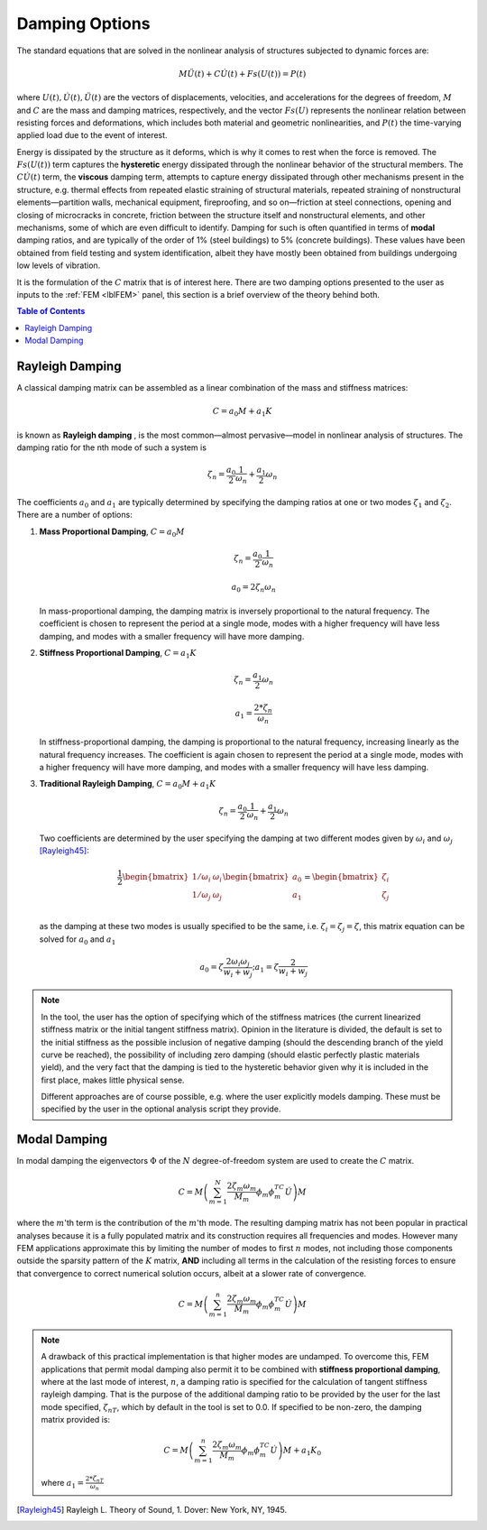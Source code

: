 .. _lblDamping:

===============
Damping Options
===============

The standard equations that are solved in the nonlinear analysis of structures subjected to dynamic forces are:

.. math::
   M \ddot{U}(t) + C \dot{U}(t)  + Fs(U(t)) = P(t)

where :math:`U(t), \dot{U}(t), \ddot{U}(t)` are the vectors of displacements, velocities, and accelerations for the degrees of freedom, :math:`M` and :math:`C` are the mass and damping matrices, respectively, and the vector :math:`Fs(U)` represents the nonlinear relation between resisting forces and deformations, which includes both material and geometric nonlinearities, and :math:`P(t)` the time-varying applied load due to the event of interest. 

Energy is dissipated by the structure as it deforms, which is why it comes to rest when the force is removed. The :math:`Fs(U(t))` term captures the **hysteretic** energy dissipated through the nonlinear behavior of the structural members. The :math:`C \dot{U}(t)` term, the **viscous** damping term, attempts to capture energy dissipated through other mechanisms present in the structure, e.g. thermal effects from repeated elastic straining of structural materials, repeated straining of nonstructural elements—partition walls, mechanical equipment, fireproofing, and so on—friction at steel connections, opening and closing of microcracks in concrete, friction between the structure itself and nonstructural elements, and other mechanisms, some of which are even difficult to identify. Damping for such is often quantified in terms of **modal** damping ratios, and are typically of the order of 1% (steel buildings) to 5% (concrete buildings). These values have been obtained from field testing and system identification, albeit they have mostly been obtained from buildings undergoing low levels of vibration.

It is the formulation of the :math:`C` matrix that is of interest here. There are two damping options presented to the user as inputs to the :ref:`FEM <lblFEM>` panel, this section is a brief overview of the theory behind both.

.. contents:: Table of Contents
   :local:
   :backlinks: none

.. _lblRayleighDamping:

Rayleigh Damping
----------------

A classical damping matrix can be assembled as a linear combination of the mass and stiffness matrices:

.. math::
   
   C = a_0 M + a_1 K

is known as **Rayleigh damping** , is the most common—almost pervasive—model in nonlinear analysis of structures. The damping ratio for the nth mode of such a system is

.. math::

   \zeta_n = \frac{a_0}{2}\frac{1}{\omega_n} + \frac{a_1}{2}\omega_n

The coefficients :math:`a_0` and :math:`a_1` are typically determined by specifying the damping ratios at one or two modes :math:`\zeta_1` and :math:`\zeta_2`. There are a number of options:

#. **Mass Proportional Damping**, :math:`C = a_0 M` 

   .. math::

      \zeta_n = \frac{a_0}{2}\frac{1}{\omega_n}

      a_0 = 2 \zeta_n \omega_n

   In mass-proportional damping, the damping matrix is inversely proportional to the natural frequency. The coefficient is chosen to represent the period at a single mode, modes with a higher frequency will have less damping, and modes with a smaller frequency will have more damping.

#. **Stiffness Proportional Damping**, :math:`C = a_1 K`

   .. math::

      \zeta_n = \frac{a_1}{2}\omega_n

      a_1 = \frac{2 * \zeta_n}{\omega_n}

   In stiffness-proportional damping, the damping is proportional to the natural frequency, increasing linearly as the natural frequency increases. The coefficient is again chosen to represent the period at a single mode, modes with a higher frequency will have more damping, and modes with a smaller frequency will have less damping.


#. **Traditional Rayleigh Damping**, :math:`C = a_0 M + a_1 K`

   .. math::

      \zeta_n = \frac{a_0}{2}\frac{1}{\omega_n} + \frac{a_1}{2}\omega_n

   Two coefficients are determined by the user specifying the damping at two different modes given by :math:`\omega_i` and :math:`\omega_j` [Rayleigh45]_:

   .. math::

      \frac{1}{2} \begin{bmatrix} 
               1/\omega_i & \omega_i \\
            1/\omega_j & \omega_j \\
            \end{bmatrix} 
            \begin{bmatrix}
            a_0 \\
            a_1
            \end{bmatrix} 
            = 
            \begin{bmatrix}
            \zeta_i \\
            \zeta_j
            \end{bmatrix}

   as the damping at these two modes is usually specified to be the same, i.e. :math:`\zeta_i = \zeta_j = \zeta`, this matrix equation can  be solved for :math:`a_0` and :math:`a_1` 

   .. math::

      a_0 = \zeta \frac{2 \omega_i \omega_j}{w_i + w_j} ; a_1 = \zeta \frac{2}{w_i + w_j}


.. note:: 
   
   In the tool, the user has the option of specifying which of the stiffness matrices (the current linearized stiffness matrix or the initial tangent stiffness matrix). Opinion in the literature is divided, the default is set to the initial stiffness as the possible inclusion of negative damping (should the descending branch of the yield curve be reached), the possibility of including zero damping (should elastic perfectly plastic materials yield), and the very fact that the damping is tied to the hysteretic behavior given why it is included in the first place, makes little physical sense.

   Different approaches are of course possible, e.g. where the user explicitly models damping. These must be specified by the user in the optional analysis script they provide.


.. _lblModalDamping:

Modal Damping
-------------

In modal damping the eigenvectors :math:`\Phi` of the :math:`N` degree-of-freedom system are used to create the :math:`C` matrix.

.. math::

   C = M \left ( \sum_{m=1}^{N} \frac{2 \zeta_m \omega_m}{M_m} \phi_m \phi_m^TC \dot{U} \right ) M

where the :math:`m`'th term is the contribution of the :math:`m`'th mode. The resulting damping matrix has not been popular in practical analyses because it is a fully populated matrix and its construction requires all frequencies and modes. However many FEM applications approximate this by limiting the number of modes to first :math:`n` modes, not including those components outside the sparsity pattern of the :math:`K` matrix, **AND** including all terms in the calculation of the resisting forces to ensure that convergence to correct numerical solution occurs, albeit at a slower rate of convergence.

.. math:: 

   C = M \left ( \sum_{m=1}^{n} \frac{2 \zeta_m \omega_m}{M_m} \phi_m \phi_m^TC \dot{U} \right ) M

.. note:: 

   A drawback of this practical implementation is that higher modes are undamped. To overcome this, FEM applications that permit modal damping also permit it to be combined with **stiffness proportional damping**, where at the last mode of interest, :math:`n`, a damping ratio is specified for the calculation of tangent stiffness rayleigh damping. That is the purpose of the additional damping ratio to be provided by the user for the last mode specified, :math:`\zeta_{nT}`, which by default in the tool is set to 0.0. If specified to be non-zero, the damping matrix provided is:

   .. math::

      C = M \left ( \sum_{m=1}^{n} \frac{2 \zeta_m \omega_m}{M_m} \phi_m \phi_m^TC \dot{U} \right ) M + a_1 K_0

   where :math:`a_1 = \frac{2 * \zeta_{nT}}{\omega_{n}}`


.. [Rayleigh45]

   Rayleigh L. Theory of Sound, 1. Dover: New York, NY, 1945.
